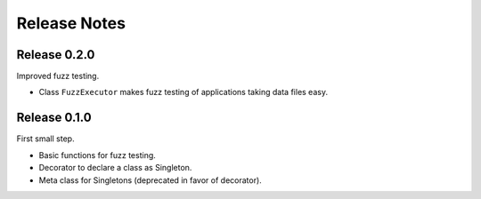 Release Notes
=============

Release 0.2.0
-------------

Improved fuzz testing.

* Class ``FuzzExecutor`` makes fuzz testing of applications taking data files easy.


Release 0.1.0
-------------

First small step.

* Basic functions for fuzz testing.
* Decorator to declare a class as Singleton.
* Meta class for Singletons (deprecated in favor of decorator).
